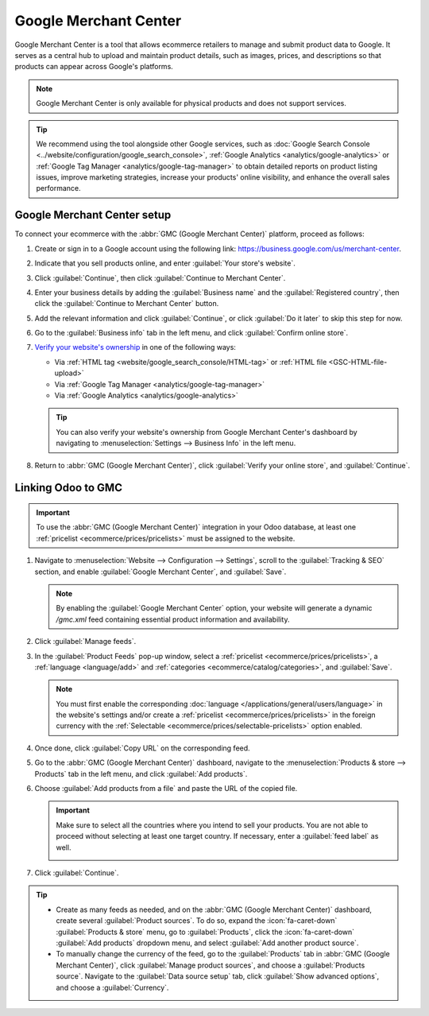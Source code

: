 ======================
Google Merchant Center
======================

Google Merchant Center is a tool that allows ecommerce retailers to manage and submit product
data to Google. It serves as a central hub to upload and maintain product details, such as images,
prices, and descriptions so that products can appear across Google's platforms.

.. note::
   Google Merchant Center is only available for physical products and does not support services.

.. tip::
   We recommend using the tool alongside other Google services, such as :doc:`Google Search Console
   <../website/configuration/google_search_console>`, :ref:`Google Analytics
   <analytics/google-analytics>` or :ref:`Google Tag Manager <analytics/google-tag-manager>`
   to obtain detailed reports on product listing issues, improve marketing strategies, increase
   your products' online visibility, and enhance the overall sales performance.

Google Merchant Center setup
============================

To connect your ecommerce with the :abbr:`GMC (Google Merchant Center)` platform, proceed as
follows:

#. Create or sign in to a Google account using the following link:
   `<https://business.google.com/us/merchant-center>`_.
#. Indicate that you sell products online, and enter :guilabel:`Your store's website`.
#. Click :guilabel:`Continue`, then click :guilabel:`Continue to Merchant Center`.
#. Enter your business details by adding the :guilabel:`Business name` and the
   :guilabel:`Registered country`, then click the :guilabel:`Continue to Merchant Center` button.
#. Add the relevant information and click :guilabel:`Continue`, or click :guilabel:`Do it later`
   to skip this step for now.
#. Go to the :guilabel:`Business info` tab in the left menu, and click :guilabel:`Confirm online
   store`.
#. `Verify your website's ownership <https://support.google.com/merchants/answer/11586344?hl=en&visit_id=638883410905570193-1093311043&p=help_11586344&rd=1>`_
   in one of the following ways:

   - Via :ref:`HTML tag <website/google_search_console/HTML-tag>` or :ref:`HTML file
     <GSC-HTML-file-upload>`
   - Via :ref:`Google Tag Manager <analytics/google-tag-manager>`
   - Via :ref:`Google Analytics <analytics/google-analytics>`

   .. tip::
      You can also verify your website's ownership from Google Merchant Center's dashboard by
      navigating to :menuselection:`Settings --> Business Info` in the left menu.

#. Return to :abbr:`GMC (Google Merchant Center)`, click :guilabel:`Verify your online store`,
   and :guilabel:`Continue`.

.. seealso::
   `Google Merchant Center Help <https://support.google.com/merchants/answer/12564959?hl=en>`_

.. _ecommerce/google_merchant_center/linking-odoo-to-gmc:

Linking Odoo to GMC
===================

.. important::
   To use the :abbr:`GMC (Google Merchant Center)` integration in your Odoo database, at least
   one :ref:`pricelist <ecommerce/prices/pricelists>` must be assigned to the website.

#. Navigate to :menuselection:`Website --> Configuration --> Settings`, scroll to the
   :guilabel:`Tracking & SEO` section, and enable :guilabel:`Google Merchant Center`, and
   :guilabel:`Save`.

   .. note::
      By enabling the :guilabel:`Google Merchant Center` option, your website will
      generate a dynamic `/gmc.xml` feed containing essential product information and availability.

#. Click :guilabel:`Manage feeds`.
#. In the :guilabel:`Product Feeds` pop-up window, select a :ref:`pricelist
   <ecommerce/prices/pricelists>`, a :ref:`language <language/add>` and :ref:`categories
   <ecommerce/catalog/categories>`, and :guilabel:`Save`.

   .. note::
      You must first enable the corresponding :doc:`language </applications/general/users/language>`
      in the website's settings and/or create a :ref:`pricelist <ecommerce/prices/pricelists>`
      in the foreign currency with the :ref:`Selectable <ecommerce/prices/selectable-pricelists>`
      option enabled.

#. Once done, click :guilabel:`Copy URL` on the corresponding feed.
#. Go to the :abbr:`GMC (Google Merchant Center)` dashboard, navigate to the
   :menuselection:`Products & store --> Products` tab in the left menu, and click :guilabel:`Add
   products`.
#. Choose :guilabel:`Add products from a file` and paste the URL of the copied file.

   .. important::
      Make sure to select all the countries where you intend to sell your products. You are not
      able to proceed without selecting at least one target country. If necessary, enter
      a :guilabel:`feed label` as well.

      .. image:: google_merchant_center/gmc-feed-creation.png
         :alt: Select countries, purpose and feed label in GMC.

#. Click :guilabel:`Continue`.

.. tip::
   - Create as many feeds as needed, and on the :abbr:`GMC (Google Merchant Center)` dashboard,
     create several :guilabel:`Product sources`. To do so, expand the :icon:`fa-caret-down`
     :guilabel:`Products & store` menu, go to :guilabel:`Products`, click the :icon:`fa-caret-down`
     :guilabel:`Add products` dropdown menu, and select :guilabel:`Add another product source`.
   - To manually change the currency of the feed, go to the :guilabel:`Products` tab in :abbr:`GMC
     (Google Merchant Center)`, click :guilabel:`Manage product sources`, and choose a
     :guilabel:`Products source`. Navigate to the :guilabel:`Data source setup` tab, click
     :guilabel:`Show advanced options`, and choose a :guilabel:`Currency`.

.. seealso::
   `Google Merchant Center Product Feed Specifications <https://support.google.com/merchants/answer/7052112>`_.
